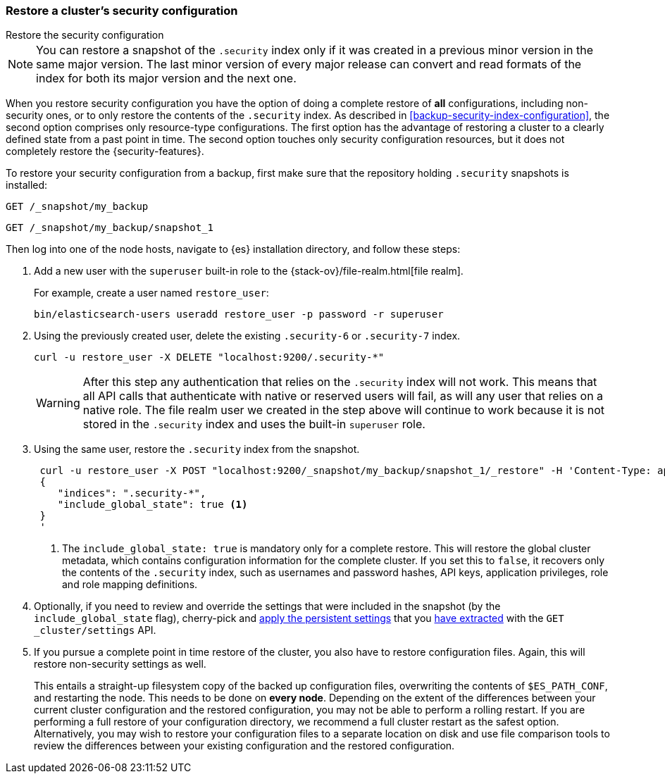 [role="xpack"]
[testenv="basic"]
[[restore-security-configuration]]
=== Restore a cluster's security configuration
++++
<titleabbrev>Restore the security configuration</titleabbrev>
++++

NOTE: You can restore a snapshot of the `.security` index only if it was
created in a previous minor version in the same major version. The last minor
version of every major release can convert and read formats of the index for
both its major version and the next one.

When you restore security configuration you have the option of doing a complete
restore of *all* configurations, including non-security ones, or to only restore
the contents of the `.security` index. As described in
<<backup-security-index-configuration>>, the second option comprises only
resource-type configurations. The first option has the advantage of restoring
a cluster to a clearly defined state from a past point in time. The second option
touches only security configuration resources, but it does not completely restore
the {security-features}.

To restore your security configuration from a backup, first make sure that the
repository holding `.security` snapshots is installed:

[source,js]
--------------------------------------------------
GET /_snapshot/my_backup
--------------------------------------------------
// CONSOLE

[source,js]
--------------------------------------------------
GET /_snapshot/my_backup/snapshot_1
--------------------------------------------------
// CONSOLE
// TEST[continued]

Then log into one of the node hosts, navigate to {es} installation directory,
and follow these steps:

. Add a new user with the `superuser` built-in role to the
{stack-ov}/file-realm.html[file realm].
+
--
For example, create a user named `restore_user`:
[source,shell]
--------------------------------------------------
bin/elasticsearch-users useradd restore_user -p password -r superuser
--------------------------------------------------
--

. Using the previously created user, delete the existing `.security-6` or
`.security-7` index.
+
--
[source,shell]
--------------------------------------------------
curl -u restore_user -X DELETE "localhost:9200/.security-*"
--------------------------------------------------
// NOTCONSOLE

WARNING: After this step any authentication that relies on the `.security`
index will not work. This means that all API calls that authenticate with
native or reserved users will fail, as will any user that relies on a native role.
The file realm user we created in the step above will continue to work
because it is not stored in the `.security` index and uses the built-in
`superuser` role.

--

. Using the same user, restore the `.security` index from the snapshot.
+
--
[source,shell]
--------------------------------------------------
 curl -u restore_user -X POST "localhost:9200/_snapshot/my_backup/snapshot_1/_restore" -H 'Content-Type: application/json' -d'
 {
    "indices": ".security-*",
    "include_global_state": true <1>
 }
 '
--------------------------------------------------
// NOTCONSOLE

<1> The `include_global_state: true` is mandatory only for a complete restore.
This will restore the global cluster metadata, which contains configuration
information for the complete cluster. If you set this to `false`, it recovers
only the contents of the `.security` index, such as usernames and password
hashes, API keys, application privileges, role and role mapping definitions.
--

. Optionally, if you need to review and override the settings that were included
in the snapshot (by the `include_global_state` flag), cherry-pick and
<<cluster-update-settings,apply the persistent settings>> that you
<<backup-cluster-configuration, have extracted>> with the
`GET _cluster/settings` API.

. If you pursue a complete point in time restore of the cluster, you also have
to restore configuration files. Again, this will restore non-security settings as
well.
+
--
This entails a straight-up filesystem copy of the backed up configuration files,
overwriting the contents of `$ES_PATH_CONF`, and restarting the node. This
needs to be done on *every node*. Depending on the extent of the differences
between your current cluster configuration and the restored configuration, you
may not be able to perform a rolling restart. If you are performing a full
restore of your configuration directory, we recommend a full cluster restart as
the safest option. Alternatively, you may wish to restore your configuration
files to a separate location on disk and use file comparison tools to review
the differences between your existing configuration and the restored
configuration.
--
